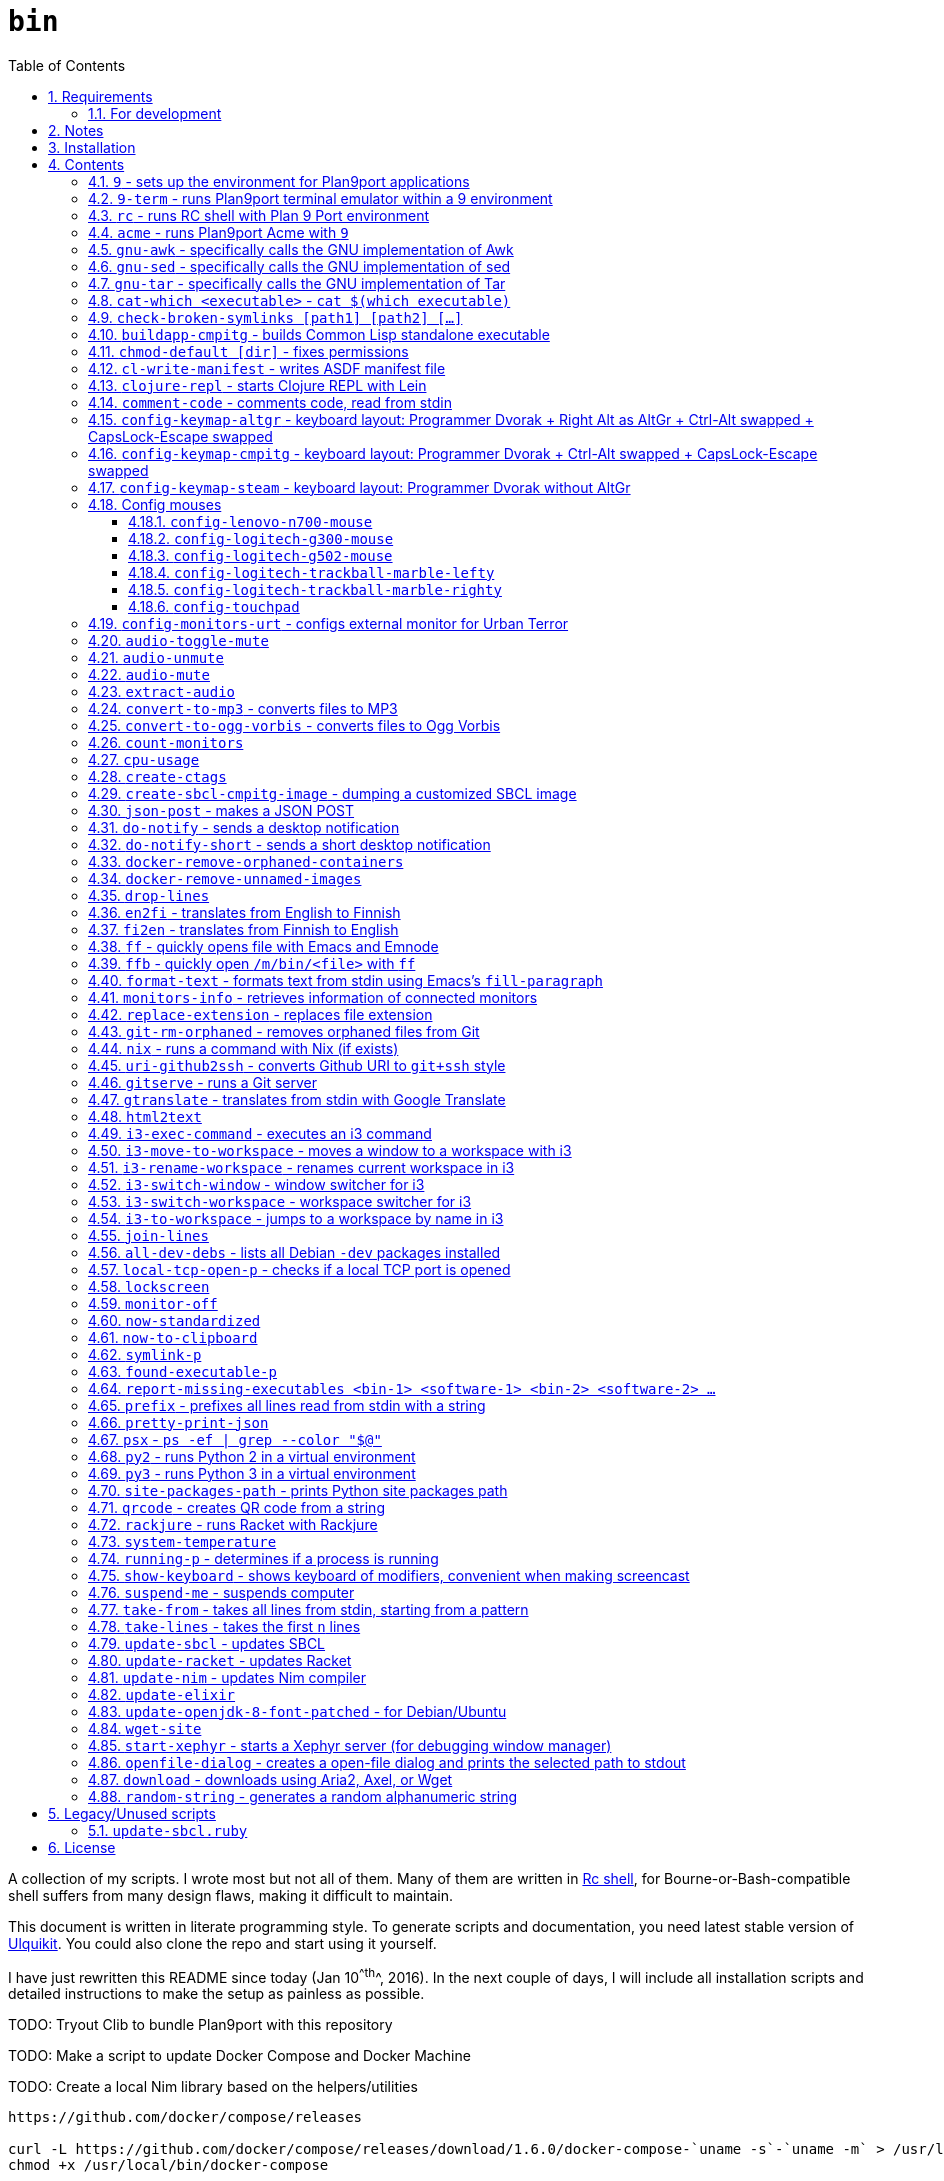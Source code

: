 = `bin`
:toc: auto
:toclevels: 4
:numbered:
:experimental: true
:icons: font
:source-highlighter: pygments
:pygments-css: class

:toc:

A collection of my scripts.  I wrote most but not all of them.  Many of them
are written in http://doc.cat-v.org/plan_9/4th_edition/papers/rc[Rc shell],
for Bourne-or-Bash-compatible shell suffers from many design flaws, making it
difficult to maintain.

This document is written in literate programming style.  To generate scripts
and documentation, you need latest stable version of
https://github.com/cmpitg/ulquikit[Ulquikit].  You could also clone the repo
and start using it yourself.

I have just rewritten this README since today (Jan 10^^th^^, 2016).  In the next
couple of days, I will include all installation scripts and detailed
instructions to make the setup as painless as possible.

TODO: Tryout Clib to bundle Plan9port with this repository

TODO: Make a script to update Docker Compose and Docker Machine

TODO: Create a local Nim library based on the helpers/utilities

```
https://github.com/docker/compose/releases

curl -L https://github.com/docker/compose/releases/download/1.6.0/docker-compose-`uname -s`-`uname -m` > /usr/local/bin/docker-compose
chmod +x /usr/local/bin/docker-compose
```

TODO: Explain principal of the following commands:
* When to pass as argumment?  When to pass into stdin?
* When to output as text?  Human-readable?
* What about exit code?

TODO: Add script to verify checksum

TODO: Verify checksums for downloaded files

== Requirements

For everything to function correctly, you need:

* https://github.com/9fans/plan9port[Plan 9 from User Space] (Plan9port)
* GNU Emacs 24+
* Python 3

Some scripts depend on others.  It's best to fulfill the requirements for all
of them.

=== For development

* http://nim-lang.org/[Nim 0.13+]

== Notes

My environment is unusual:

* `${HOME}/Data` is either a symlink or a mount point, pointing to all
  configuration and data belonging to the tools I use.
+
If you have a separated `${HOME}`, you just need to create the `Data`
directory.
+
The main reasons why I don't use separated partition for `${HOME}` is because:
1) `${HOME}` itself is extremely inconsistent and cluttered (`.config`,
`.local`, dot files, capticalized names vs. lower-case names, etc.); and 2) I
use serveral distros, where each piece of software is slightly different in
versions, thus different in configuration.
+
In my main system, `/home/cmpitg/Data` is a symlink to `/mnt/home/cmpitg`,
whereas `/mnt/home` is a mount point.

* `${HOME}/Data/Mount-Points` contains a collection of shortcuts to various
  directories, and `/m` is its symlink into `/`.
+
I like to separate the original directories from their shortcuts and to make
things globally visible.  Some might argue that this is a serious security
flaw.  I disagree.  Private things should be kept away.  Your `.ssh` should
never stay in `/m`.

* `/m/${USER}` is a symlink back to `${HOME}/Data`, so all symlinks in `/m`
  can utilize `/m/${USER}` itself.
+
Symlinks are very useful if used appropriately (examples include the
https://nixos.org/nix/[Nix package manager]).  For me, using `/m/src` is much
more effective and unified than `~/src` for what `~` depends on what your
current user is.  I could also re-symlink `/m/src` whenever I want with very
simple commands.
+
[source]
----
✗ l /m
lrwxrwxrwx 1 root root 30 Nov 28 20:24 /m -> /home/cmpitg/Data/Mount-Points/

✗ l /m/
total 12K
drwxr-xr-x  4 cmpitg cmpitg 4.0K Nov 28 22:04 ./
drwxr-xr-x 29 cmpitg cmpitg 4.0K Dec  1 23:44 ../
dr-xr-xr-x  1 cmpitg cmpitg    0 Jan  1  1970 9p-fonts/
drwxr-xr-x  2 cmpitg cmpitg 4.0K Nov 23 22:23 acme/
lrwxrwxrwx  1 cmpitg cmpitg   13 Nov 28 22:01 bin -> /m/cmpitg/Bin/
lrwxrwxrwx  1 cmpitg cmpitg   17 Nov 28 20:22 cmpitg -> /home/cmpitg/Data/
lrwxrwxrwx  1 cmpitg cmpitg   16 Feb 15  2015 config -> /m/cmpitg/Config/
lrwxrwxrwx  1 cmpitg cmpitg   13 Nov 28 22:02 opt -> /m/cmpitg/Opt/
lrwxrwxrwx  1 cmpitg cmpitg   17 Aug  3  2014 scratch -> /m/cmpitg/Scratch/
lrwxrwxrwx  1 cmpitg cmpitg   18 Nov 28 22:04 src -> /m/cmpitg/Src/
lrwxrwxrwx  1 cmpitg cmpitg   15 Feb 15  2015 talks -> /m/cmpitg/Talks/
lrwxrwxrwx  1 cmpitg cmpitg   17 Aug  3  2014 toolbox -> /m/cmpitg/Toolbox/
lrwxrwxrwx  1 cmpitg cmpitg   22 Aug  3  2014 virtenvs -> /m/cmpitg/Virtual-Envs/
lrwxrwxrwx  1 cmpitg cmpitg   18 Nov 28 20:35 www -> /m/cmpitg/WWW/
----
+
Most directories should speak for themselves.  Exceptions include:
+
** `/m/9p-fonts`: mounted by Plan9port's `fontsrv` to serve fonts, and
** `/m/acme`: file system interface of Acme.

== Installation

For installation of Plan9port, please refer to
https://github.com/9fans/plan9port[its original documentation].

To be written...

''''

== Contents

=== `9` - sets up the environment for Plan9port applications

* Starts and mounts 9p font server to `/m/9p-fonts`
* Creates temporary directory: `/tmp/9-${USER}`
* And executes a command in a Plan9port environment in `${PLAN9}/bin`.  If
  `PLAN9` variable is not set, it is set to `/m/opt/plan9port` by default.

.file::9
[source,sh]
----
#!/bin/bash

##
## Sets up the environment for Plan9port applications:
## * Starts plumber and font server
## * Runs the corresponding program
##

export TEMP9=/tmp/9-${USER}
export PLAN9=/m/opt/plan9port
export PATH=${PLAN9}/bin:${PATH}

export SHELL=rc
export TERM=9term
export font='/m/9p-fonts/Droid Sans Mono/11a/font'

mkdir -p ${TEMP9}

running-p plumber || plumber
running-p fontsrv || \
	nohup fontsrv \
		-m /m/9p-fonts \
		>${TEMP9}/fontsrv.out \
		2>${TEMP9}/fontsrv.err &

exec ${PLAN9}/bin/9 "$@"

----

=== `9-term` - runs Plan9port terminal emulator within a 9 environment

.file::9-term
[source,sh]
----
#!/usr/bin/env rc

#
# Starts 9term within an Rc environment.
#

9term $*

----
=== `rc` - runs RC shell with Plan 9 Port environment

.file::rc
[source,sh]
----
#!/bin/bash

exec 9 rc "$@"

----

=== `acme` - runs Plan9port Acme with `9`

Font can be chosen by setting the `font` environment variable.  By default, it
is set to `/m/9p-fonts/Droid Sans Mono/11a/font`.

.file::acme
[source,sh]
----
#!/usr/bin/env rc

#
# Starts Acme with font specified by variable `font'.  By default, use Droid
# Sans Mono.
#

if (~ $font '') {
	font='/m/9p-fonts/Droid Sans Mono/11a/font'
}

acme -a \
	-m /m/acme \
	-f $font $* $toolbox

----

=== `gnu-awk` - specifically calls the GNU implementation of Awk

.file::gnu-awk
[source,sh]
----
#!/bin/bash

report-missing-executables gawk "GNU Awk" || exit 1

exec gawk "$@"

----

=== `gnu-sed` - specifically calls the GNU implementation of sed

.file::gnu-sed
[source,sh]
----
#!/bin/bash

report-missing-executables sed "GNU sed" || exit 1

if (/bin/sed --version | head -1 | grep sed &>/dev/null); then
	exec /bin/sed "$@"
elif (sed --version | head -1 | grep sed &>/dev/null); then
	exec sed "$@"
else
	echo You don\'t have GNU sed installed. >&2
	exit 1
fi

----

=== `gnu-tar` - specifically calls the GNU implementation of Tar

.file::gnu-tar
[source,sh]
----
#!/bin/bash

report-missing-executables tar "GNU tar" || exit 1

if (/bin/tar --version | head -1 | grep tar &>/dev/null); then
	exec /bin/tar "$@"
elif (tar --version | head -1 | grep tar &>/dev/null); then
	exec tar "$@"
else
	echo You don\'t have GNU tar installed. >&2
	exit 1
fi

----

=== `cat-which <executable>` - `cat $(which executable)`

.file::cat-which
[source,sh]
----
#!/bin/bash

#
# Finds full path executables and displays the content.
#


for exec_ in "$@"; do
	if $(which "${exec_}" &>/dev/null); then
		cat $(which "${exec_}")
	else
		echo "${exec_} not found" >&2
	fi
done

----

=== `check-broken-symlinks [path1] [path2] [...]`

.file::check-broken-symlinks
[source,sh]
----
#!/bin/bash

#
# Checks for broken symlinks.
#

for file_ in "$@" ; do
	if [ -L "${file_}" ]; then
		if readlink -q "${file_}" >/dev/null ; then
			echo "Good link: ${file_}"
		else
			echo "${file_}: bad link" >/dev/stderr
		fi
	else
		echo "${file_} is not a symlink"
	fi
done

----

=== `buildapp-cmpitg` - builds Common Lisp standalone executable

With https://github.com/xach[@xach's]
http://www.xach.com/lisp/buildapp/[Buildapp].  This script takes
https://common-lisp.net/project/asdf/[ASDF] manifest file from `manifest`
environment variable.  By default, `manifest` is set to
`/m/config/common-lisp/sbcl-quicklisp-manifest.txt`.

.file::buildapp-cmpitg
[source,sh]
----
#!/usr/bin/env rc

if (~ $manifest '') {
	manifest='/m/config/common-lisp/sbcl-quicklisp-manifest.txt'
}

buildapp --manifest-file $manifest \
	--load /m/Toolbox/SBCL/sbcl-cmpitg-base.lisp \
	$*

----

=== `chmod-default [dir]` - fixes permissions

`chmod` a directory recursively, 755 for files and 644 for directories.  By
default, `dir` is current working directory.

.file::chmod-default
[source,sh]
----
#!/bin/bash

test -z "$1" && dir_="." || dir_="$1"

find "${dir_}" -type d -print0 | xargs -0 chmod 0755
find "${dir_}" -type f -print0 | xargs -0 chmod 0644

----

=== `cl-write-manifest` - writes ASDF manifest file

Writes
https://common-lisp.net/project/asia/asia.html#_how_to_create_project_manifest_database[ASDF
manifest] file to a location, set by environment variable `manifest`.  By
default, `manifest` is set to
`/m/config/common-lisp/sbcl-quicklisp-manifest.txt`.

.file::cl-write-manifest
[source,sh]
----
#!/usr/bin/env rc

if (~ $manifest '') {
	manifest='/m/config/common-lisp/sbcl-quicklisp-manifest.txt'
}

echo Writing manifest file $manifest

sbcl-cmpitg --no-userinit --no-sysinit --non-interactive \
	--eval '(ql:write-asdf-manifest-file "'^$manifest^'")'

----

=== `clojure-repl` - starts Clojure REPL with http://leiningen.org/[Lein]

Starts a Clojure REPL in a directory, set by the `clojure_root` environment
variable.  By default, `clojure_root` is set to `${HOME}/test/clojure/main`.

.file::clojure-repl
[source,sh]
----
#!/usr/bin/env rc

if (~ $clojure_root '') {
	clojure_root=$home/test/clojure/main
}

pushd .
cd $clojure_root
lein repl $@
popd

----

=== `comment-code` - comments code, read from stdin

Comments code by prefixing them with line comment character string by the
first argument passed in this script.  By default, prefix code with `# `.

.file::comment-code
[source,sh]
----
#!/usr/bin/env rc

#
# Comments a piece of code.
#

if (~ $1 '') {
	comment_char='#'
}
if not {
	comment_char=$1
}

prefix $comment_char^' '

----

=== `config-keymap-altgr` - keyboard layout: Programmer Dvorak + Right Alt as AltGr + Ctrl-Alt swapped + CapsLock-Escape swapped

.file::config-keymap-altgr
[source,sh]
----
#!/bin/bash

test -z "${DISPLAY}" && exit 0

setxkbmap us -variant dvp -option lv3:ralt_alt
xmodmap <( cat <<EOF
! -*- mode: xmodmap-generic -*-
! No modifier map for mod5
clear mod5
add mod4 = Super_R

! Swap Escape and Capslock
remove Lock = Caps_Lock
add Lock = Escape
keysym Caps_Lock = Escape
keysym Escape = Caps_Lock

! Swap left Control and Alt
remove control = Control_L
remove mod1 = Alt_L
remove mod1 = Meta_L
keysym Control_L = Meta_L
keysym Control_L = Alt_L
keysym Alt_L = Control_L
add mod1 = Meta_L
add mod1 = Alt_L
add control = Control_L

! Swap right Control and Alt
remove control = Control_R
remove mod1 = Alt_R
keysym Control_R = Alt_R
keysym Alt_R = Control_R

add control = Control_R

! Add AltGr to Alt_R
add mod5 = Alt_R

EOF
)

----

=== `config-keymap-cmpitg` - keyboard layout: Programmer Dvorak + Ctrl-Alt swapped + CapsLock-Escape swapped

.file::config-keymap-cmpitg
[source,sh]
----
#!/bin/bash

test -z "${DISPLAY}" && exit 0

##############################################################################

do-notify-short "Setting specialized keylayout"
newline
setxkbmap us -variant dvp -option lv3:ralt_alt
if (test -e ~/.Xmodmap); then
	xmodmap ~/.Xmodmap
else
	xmodmap <( cat <<EOF
! -*- mode: xmodmap-generic -*-
! No modifier map for mod5
clear mod5
add mod4 = Super_R

! Swap Escape and Capslock
remove Lock = Caps_Lock
add Lock = Escape
keysym Caps_Lock = Escape
keysym Escape = Caps_Lock

! Swap left Control and Alt
remove control = Control_L
remove mod1 = Alt_L
remove mod1 = Meta_L
keysym Control_L = Meta_L
keysym Control_L = Alt_L
keysym Alt_L = Control_L
add mod1 = Meta_L
add mod1 = Alt_L
add control = Control_L

! Swap right Control and Alt
remove control = Control_R
remove mod1 = Alt_R
keysym Control_R = Alt_R
keysym Alt_R = Control_R
add mod1 = Alt_R
add control = Control_R

EOF
)
fi

config-logitech-trackball-marble-righty
# config-logitech-trackball-marble-lefty
config-logitech-g300-mouse
config-logitech-g502-mouse
config-lenovo-mouse

config-touchpad
config-touchpad

----

=== `config-keymap-steam` - keyboard layout: Programmer Dvorak without AltGr

Because Steam doesn't work with swapped modifiers.

.file::config-keymap-steam
[source,sh]
----
#!/bin/bash

test -z "${DISPLAY}" && exit 0

do-notify-short "Setting keyboard layout for Steam"
newline
setxkbmap us -variant dvp -option lv3:ralt_alt

config-logitech-g502-mouse

----

=== Config mouses

Enables natural scrolling and tweaks acceleration profile.

==== `config-lenovo-n700-mouse`

.file::config-lenovo-n700-mouse
[source,sh]
----
#!/bin/bash

id_=$( \
	xinput list 2>/dev/null \
	| grep "Dual Mode WL Touch Mouse N700" \
	| head -1 \
	| cut -d'=' -f2 \
	| awk '{ print $1 }' \
)

test -z "${id_}" && exit 0

##############################################################################

do-notify-short "Configuring Dual Mode WL Touch Mouse N700"

do-notify-short "* Set natural scrolling"
xinput set-prop "${id_}" "Evdev Scrolling Distance" -1, -1, 1

do-notify-short "* Set pointer acceleration"
xinput set-prop "${id_}" "Device Accel Profile" 7

----

==== `config-logitech-g300-mouse`

Also, resets keyboard layout for G300 back to US QWERTY, so that
kbd:[Ctrl+X/C/V] works as expected.

.file::config-logitech-g300-mouse
[source,sh]
----
#!/bin/bash

id_=$( \
	xinput list \
	| grep "Logitech Gaming Mouse G300" \
	| head -1 \
	| cut -d'=' -f2 \
	| awk '{ print $1 }' \
)
id_keyboard_=$( \
	xinput list \
	 | grep "Logitech Gaming Mouse G300" \
	 | tail -1 \
	 | cut -d'=' -f2 \
	 | awk '{ print $1 }' \
)

test -z "${id_}"          && exit 0
test -z "${id_keyboard_}" && exit 0

##############################################################################

do-notify-short "Configuring Logitech G300 mouse"

do-notify-short "* Set natural scrolling"
xinput set-prop "${id_}" "Evdev Scrolling Distance" -1, -1, 1

do-notify-short "* Reset keyboard layout"
setxkbmap us -device "${id_keyboard_}"

----

==== `config-logitech-g502-mouse`

.file::config-logitech-g502-mouse
[source,sh]
----
#!/bin/bash

# http://www.x.org/wiki/Development/Documentation/PointerAcceleration/

##############################################################################

id_=$( \
	xinput list \
	| grep "Logitech Gaming Mouse G502" \
	| head -1 \
	| cut -d'=' -f2 \
	| awk '{ print $1 }' \
)
id_2_=$( \
	xinput list \
	| grep "Logitech Gaming Mouse G502" \
	| tail -1 \
	| cut -d'=' -f2 \
	| awk '{ print $1 }' \
)

test -z "${id_}"   && exit 0
test -z "${id_2_}" && exit 0

##############################################################################

do-notify "Configuring Logitech G502 mouse
* Set natural scrolling
* Tuning mouse movement
"

for mouse_ in "${id_}" "${id_2_}"; do
	xinput set-prop "${mouse_}" "Evdev Scrolling Distance" -1, -1, 1
	xinput set-prop "${mouse_}" "Device Accel Profile" 7
	xinput set-prop "${mouse_}" "Device Accel Constant Deceleration" 2
	xinput set-prop "${mouse_}" "Device Accel Adaptive Deceleration" 1

	# For some damn reasons, Debian updates constantly break...  evdev was
	# replaced by libinput.  I haven't found this change documented anywhere.
	# FFS, if you want to change, how hard is it to mark something as
	# deprecated then warn your users?  Eff you Debian!
	xinput set-prop "${mouse_}" "libinput Natural Scrolling Enabled" 1
done

----

==== `config-logitech-trackball-marble-lefty`

.file::config-logitech-trackball-marble-lefty
[source,sh]
----
#!/bin/bash

# Sources:
#   https://wiki.archlinux.org/index.php/Logitech_Marble_Mouse
#   http://www.x.org/wiki/Development/Documentation/PointerAcceleration/
#   http://www.x.org/archive/X11R7.5/doc/man/man4/evdev.4.html
#   man evdev

id_=$( \
	xinput list \
	| grep "Logitech USB Trackball" \
	| head -1 \
	| cut -d'=' -f2 \
	| awk '{ print $1 }' \
)

test -z "${id_}" && exit 0

# ID     	Hardware Action     	Result                
# 1 	Large button left 	normal click
# 2 	Both large buttons 	middle-click  †
# 3 	Large button right 	right-click
# 4 	(not a button) 	-
# 5 	(not a button) 	-
# 6 	(not a button) 	-
# 7 	(not a button) 	-
# 8 	Small button left 	browser back
# 9 	Small button right 	browser forward


# * big-left: Primary click
# * big-right: Secondary click
# * small-left: Scrolling
# * small-right: Middle click
do-notify-short """Config buttons for righties:
   large-left  [1]: Left click
   large-right [3]: Right click
   small-left  [8]: Middle click
   small-right [9]: Scrolling + Middle click"""
newline
# xinput set-button-map "${id_}" 1 9 3 4 5 6 7 2 9
xinput set-button-map "${id_}" 3 9 1 4 5 6 7 2 2

# small-left
# xinput set-prop "${id_}" "Evdev Wheel Emulation Button" 8
xinput set-prop "${id_}" "Evdev Wheel Emulation Button" 9

# Enable wheel emulation
xinput set-prop "${id_}" "Evdev Wheel Emulation"        1

##############################################################################

do-notify-short "Config inverted and horizontial scrolling"

# For normal scrolling
# xinput set-prop "${id_}" "Evdev Wheel Emulation Axes" 6 7 4 5

# Inverted scrolling
xinput set-prop "${id_}" "Evdev Wheel Emulation Axes" 7 6 5 4

# Inverted direction
xinput set-prop "${id_}" "Evdev Axis Inversion" 1 1

##############################################################################

do-notify-short "Config profile: Fast movement but more control at pixel-level"
newline

# Default
# Debian
# xinput set-prop "${id_}" "Device Accel Constant Deceleration" 1.5
xinput set-prop "${id_}" "Device Accel Constant Deceleration" 1.5

# More precision
# xinput set-prop "${id_}" "Device Accel Adaptive Deceleration" 5
xinput set-prop "${id_}" "Device Accel Adaptive Deceleration" 1

# Acceleration
#   http://www.x.org/wiki/Development/Documentation/PointerAcceleration/
# xinput set-prop "${id_}" "Device Accel Profile" -1
# xinput set-prop "${id_}" "Device Accel Profile" 6
xinput set-prop "${id_}" "Device Accel Profile" 2
# Debian
xinput set-prop "${id_}" "Device Accel Velocity Scaling" 5
# xinput set-prop "${id_}" "Device Accel Velocity Scaling" 1
# xinput set-prop "${id_}" "Device Accel Velocity Scaling" 1

----

==== `config-logitech-trackball-marble-righty`

.file::config-logitech-trackball-marble-righty
[source,sh]
----
#!/bin/bash

# Sources:
#   https://wiki.archlinux.org/index.php/Logitech_Marble_Mouse
#   http://www.x.org/wiki/Development/Documentation/PointerAcceleration/
#   http://www.x.org/archive/X11R7.5/doc/man/man4/evdev.4.html
#   man evdev

id_=$( \
	xinput list \
	| grep "Logitech USB Trackball" \
	| head -1 \
	| cut -d'=' -f2 \
	| awk '{ print $1 }' \
)

test -z "${id_}" && exit 0

# ID     	Hardware Action     	Result                
# 1 	Large button left 	normal click
# 2 	Both large buttons 	middle-click  †
# 3 	Large button right 	right-click
# 4 	(not a button) 	-
# 5 	(not a button) 	-
# 6 	(not a button) 	-
# 7 	(not a button) 	-
# 8 	Small button left 	browser back
# 9 	Small button right 	browser forward


# * big-left: Primary click
# * big-right: Secondary click
# * small-left: Scrolling
# * small-right: Middle click
do-notify-short """Config buttons for righties:
   large-left  [1]: Left click
   large-right [3]: Right click
   small-left  [8]: Middle click
   small-right [9]: Scrolling + Middle click"""
newline
xinput set-button-map "${id_}" 1 9 3 4 5 6 7 2 9
# xinput set-button-map "${id_}" 3 9 1 4 5 6 7 2 2

# small-left
xinput set-prop "${id_}" "Evdev Wheel Emulation Button" 8
# xinput set-prop "${id_}" "Evdev Wheel Emulation Button" 9

# Enable wheel emulation
xinput set-prop "${id_}" "Evdev Wheel Emulation"        1

##############################################################################

do-notify-short "Config inverted and horizontial scrolling"
newline

# For normal scrolling
# xinput set-prop "${id_}" "Evdev Wheel Emulation Axes" 6 7 4 5

# Inverted scrolling
xinput set-prop "${id_}" "Evdev Wheel Emulation Axes" 7 6 5 4

# Inverted direction
xinput set-prop "${id_}" "Evdev Axis Inversion" 1 1
# xinput set-prop "${id_}" "Evdev Axis Inversion" 0 1

##############################################################################

do-notify-short "Config profile: Fast movement but more control at pixel-level"
newline

# Default
# Debian
# xinput set-prop "${id_}" "Device Accel Constant Deceleration" 1.5
# xinput set-prop "${id_}" "Device Accel Constant Deceleration" 1.5

# More precision
# xinput set-prop "${id_}" "Device Accel Adaptive Deceleration" 5
# xinput set-prop "${id_}" "Device Accel Adaptive Deceleration" 1

# Acceleration
# xinput set-prop "${id_}" "Device Accel Profile" -1
# xinput set-prop "${id_}" "Device Accel Profile" 6
xinput set-prop "${id_}" "Device Accel Profile" 2
# Debian
xinput set-prop "${id_}" "Device Accel Velocity Scaling" 1.5
# xinput set-prop "${id_}" "Device Accel Velocity Scaling" 1

----

==== `config-touchpad`

Lots of tweaks, the code should be self-explanatory though.

.file::config-touchpad
[source,sh]
----
#!/bin/bash

(xinput list | grep -i touchpad &>/dev/null) || exit 0

id_=$( \
	xinput list \
	| grep -i 'synaptics touchpad' \
	| cut -d'=' -f2 \
	| awk '{ print $1 }' \
)

##############################################################################

do-notify-short """Configuring touchpad
* Setting natural scrolling
* Enabling tapping
* Enabling two-finger tapping as secondary click"""
newline

# Edge
# synclient LeftEdge=1200
# synclient RightEdge=5100
# synclient TopEdge=1000
# synclient BottomEdge=4600

# synclient LeftEdge=1000
# synclient RightEdge=5200
# synclient TopEdge=1000
# synclient BottomEdge=5000

# Palm detection
synclient PalmDetect=1

# Tap
synclient MaxTapTime=180
synclient MaxTapMove=221
synclient MaxDoubleTapTime=100
synclient SingleTapTimeout=180
synclient EmulateTwoFingerMinZ=1
synclient EmulateTwoFingerMinW=7
synclient VertEdgeScroll=1
synclient HorizEdgeScroll=1

# Corner
synclient RTCornerButton=0
synclient RBCornerButton=0
synclient LTCornerButton=1
synclient LBCornerButton=0
# synclient TapButton1=3
# synclient TapButton2=1
# synclient TapButton3=2
# synclient TapButton1=1
# synclient TapButton2=2
# synclient TapButton3=3
synclient TapButton1=1
synclient TapButton2=3
synclient TapButton3=2
synclient ClickFinger1=1
synclient ClickFinger2=1
synclient ClickFinger3=2
synclient CircularScrolling=0

# Natural scrolling
synclient VertScrollDelta=-111
synclient HorizScrollDelta=-111
synclient VertEdgeScroll=0
synclient HorizEdgeScroll=0

##############################################################################

# Eff Debian!
xinput set-prop "${id_}" "libinput Tapping Enabled" 0
xinput set-prop "${id_}" "libinput Natural Scrolling Enabled" 1

# xinput get-button-map "SynPS/2 Synaptics TouchPad" 1 2 3 4 5 6 7 8 9 10 11 12

----

=== `config-monitors-urt` - configs external monitor for http://www.urbanterror.info[Urban Terror]

Disables laptop monitor and increases brightness, as the brightness option
doesn't work in-game.

.file::config-monitors-urt
[source,sh]
----
#!/usr/bin/env rc

laptop_mon=eDP1
main_mon=HDMI1
gamma=1.4

xrandr --output $laptop_mon --off
sleep 2
xrandr --output $main_mon --mode 1280x1024
xrandr --output $main_mon --gamma $gamma:$gamma:$gamma

----

=== `audio-toggle-mute`

.file::audio-toggle-mute
[source,sh]
----
#!/usr/bin/env rc

ids=`{ \
	pactl list sinks short \
	| awk '{ print $1 }'
}

for (id in $ids) {
	pactl set-sink-mute $id toggle
}

----

=== `audio-unmute`

.file::audio-unmute
[source,sh]
----
#!/usr/bin/env rc

ids=`{ \
	pactl list sinks short \
	| awk '{ print $1 }'
}

for (id in $ids) {
	pactl set-sink-mute $id 0
}

----

=== `audio-mute`

.file::audio-mute
[source,sh]
----
#!/usr/bin/env rc

ids=`{ \
	pactl list sinks short \
	| awk '{ print $1 }'
}

for (id in $ids) {
	pactl set-sink-mute $id 1
}

----

=== `extract-audio`

Extracts from a video file, creating the same file name with appropriate
extension.

.file::extract-audio
[source,sh]
----
#!/bin/zsh

report-missing-executables ffmpeg Ffmpeg || exit 1

file_="$1"

ffmpeg -i "${file_}" -vn -acodec copy \
	"$file_:r.$(ffprobe ${file_} 2>&1 | grep Audio | sed -rn 's/.*Audio: ([^ ]*).*/\1/p')"

----

=== `convert-to-mp3` - converts files to MP3

This script takes a list of files as arguments.

.file::convert-to-mp3
[source,sh]
----
#!/usr/bin/env rc

report-missing-executables ffmpeg Ffmpeg || exit 1

for (f in $*) {
	ffmpeg -i $f -vn -aq 1 `{echo $f | replace-extension mp3}
}

----

=== `convert-to-ogg-vorbis` - converts files to Ogg Vorbis

This script takes a list of files as arguments.

.file::convert-to-ogg-vorbis
[source,sh]
----
#!/usr/bin/env rc

report-missing-executables ffmpeg Ffmpeg || exit 1

for (f in $*) {
	ffmpeg -i $f -vn -aq 1 `{echo $f | replace-extension mp3}
}

----

=== `count-monitors`

.file::count-monitors
[source,sh]
----
#!/bin/bash

xrandr | grep " connected" | wc -l

----

=== `cpu-usage`

Returns the average CPU usage measured in 3 consecutive seconds, using `mpstat`.

.file::cpu-usage
[source,sh]
----
#!/bin/bash

#
# Using `mpstat', calculates average CPU usage in 3 seconds.
#

report-missing-executables mpstat Sysstat || exit 1

mpstat 3 1 | tail -1 | gawk '$12 ~ /[0-9.]+/ { print 100 - $12"%" }'

----

=== `create-ctags`

.file::create-ctags
[source,sh]
----
#!/bin/bash

#
# Creates a tags file named TAGS using ctags.
#

report-missing-executables tags "Ctags or Exuberant Ctags" || exit 1

if test -z "$1"; then
	cat <<EOF
Usage: $0 <directory> [ctags-options]*

Creates a tags file named TAGS using ctags.
EOF
	exit 2
fi

dir_name_="$1"
shift

ctags "$@" -f "${dir_name_}"/TAGS -R "${dir_name_}"/*

----

=== `create-sbcl-cmpitg-image` - dumping a customized SBCL image

Dumps a customized SBCL image and makes it work with Shelly (if installed).

.file::create-sbcl-cmpitg-image
[source,sh]
----
#!/usr/bin/env rc

if (~ $1 -h --help) {
	cat <<EOF
	exit 1
}
Dumps an SBCL image and makes it work with Shelly (if installed).

Usage: $0 [--core-path core-file] [--eval sexp]

Options:

--core-path :: Path to SBCL core file to dump to, default value:
               '/m/opt/sbcl-images/sbcl-$USER.core'.
--eval      :: The Sexp to evaluate before dumping, default value:
               '(load "/m/Toolbox/SBCL/sbcl-$USER-base.lisp")'.
EOF

##############################################################################
# Sanity check
##############################################################################

report-missing-executables sbcl SBCL || exit 1

sbcl_version=`{sbcl --version | cut -d' ' -f2}

##############################################################################

fn try_set_vars {
	switch ($1) {
	case --core-path
		core_path=$2
	case --eval
		sexp=$2
	}

	if (~ $core_path '') {
		core_path=/m/opt/sbcl-images/sbcl-$USER.core
	}
	if (~ $sexp '') {
		sexp='(load "/m/Toolbox/SBCL/sbcl-'$USER'-base.lisp")'
	}
}

try_set_vars $1 $2
try_set_vars $3 $4

if (! ~ $SHELLY_HOME '') {
	shelly_core_path=$SHELLY_HOME^'/dumped-cores/sbcl-'^$sbcl_version^'.core'
}

##############################################################################

echo Core path: $core_path
echo Sexp: $sexp
if (! ~ $shelly_core_path '') {
	echo Shelly found, path to core: $shelly_core_path
}

echo '-> Dumping core'
sbcl --noinform \
	--no-userinit \
	--eval $sexp \
	--eval '(sb-ext:save-lisp-and-die "'^$core_path^'")'
 
if (test -d $SHELLY_HOME/dumped-cores) {
	echo '-> Updating Shelly'
	cp -fv $core_path $shelly_core_path
	cp -fv $core_path $SHELLY_HOME/dumped-cores/sbcl.core
}

----

=== `json-post` - makes a JSON POST

.file::json-post
[source,sh]
----
#!/usr/bin/env rc

#
# Makes a JSON POST with Curl
#

report-missing-executables curl cURL || exit 1

curl -i -H 'Content-Type: application/json' -X POST $*

----

=== `do-notify` - sends a desktop notification

.file::do-notify
[source,sh]
----
#!/usr/bin/env rc

echo $*

if (which notify-send >/dev/null >[2=1]) {
	notify-send $*
}

----

=== `do-notify-short` - sends a short desktop notification

.file::do-notify-short
[source,sh]
----
#!/usr/bin/env rc

echo $*

if (which notify-send >/dev/null >[2=1]) {
	notify-send -t 2000 $*
}

----

=== `docker-remove-orphaned-containers`

.file::docker-remove-orphaned-containers
[source,sh]
----
#!/bin/bash

docker rm $(docker ps -aq)

----

=== `docker-remove-unnamed-images`

.file::docker-remove-unnamed-images
[source,sh]
----
#!/bin/bash

docker images -a | grep "<none>" | awk '{ print $3 }' | xargs docker rmi

----

=== `drop-lines`

.file::drop-lines
[source,sh]
----
#!/usr/bin/env rc

#
# Drops the first $1 lines.
#

n_lines=$1
n_lines=`{echo $n_lines + 1 | bc}
tail -n +$n_lines

----

=== `en2fi` - translates from English to Finnish

.file::en2fi
[source,sh]
----
#!/usr/bin/env rc

#
# Translates from English to Finnish with Google Translate, using
# soimort/translate-shell tool.
#

report-missing-executables trans soimort/translate-shell || exit 1

TARGET_LANG=fi gtranslate $*

----

=== `fi2en` - translates from Finnish to English

.file::fi2en
[source,sh]
----
#!/usr/bin/env rc

#
# Translates from Finnish to English with Google Translate, using
# soimort/translate-shell tool.
#

if (! which trans >/dev/null >[2=1]) {
	echo trans command not found >[1=2]
	echo Make sure you have soimort/translate-shell installed >[1=2]
	exit 1
}

TARGET_LANG=en gtranslate $*

----

anchor:ff[]

=== `ff` - quickly opens file with Emacs and https://github.com/cmpitg/emnode[Emnode]

Quickly opens file with Emacs + https://github.com/cmpitg/emnode[Emnode]
server.  Emacs has to be setup with Emnode to listen to port `EMACS_PORT`,
handling `/open/<file-path>` URI (i.e. command `curl 0:${EMACS_PORT}/open//m/src` opens
`/m/src` in Emacs).  Sample setup is as followed:

[source,lisp]
----
(setq *emnode-routes*
      '(("^.*//open/\\(.*\\)"  . ~ipc-open-file)))

(defun ~ipc-open-file (httpcon)
  (let ((path (emnode:http-get-arg httpcon 1)))
    (emnode:http-start httpcon 200 '("Content-Type" . "text/plain"))
    (emnode:http-end httpcon (format "> Opening: %s\n" path))
    (find-file path)))

;; $ curl 0:9999/open//m/src

(use-package emnode
  :path "/m/src/emnode"
  :ensure elnode
  :config
  (progn
    (setq emnode:*log-level* emnode:+log-none+)
    (emnode:stop 9999)
    (ignore-errors
      (emnode:start-server *emnode-routes* :port 9999))))

----

If Emacs is not yet started or not listening on port `EMACS_PORT`, start one
with custom Emacs init file stored in environment variable `EMACS_INIT`.  By
default, `EMACS_INIT` is set to `"~/emacs-config/src/init.el"` and
`EMACS_PORT` is set to `9999`.

.file::ff
[source,sh]
----
#!/bin/bash

export GPG_TTY=$(tty)

if [[ -z "$EMACS_INIT" ]]; then
	EMACS_INIT="~/emacs-config/src/init.el"
fi

if [[ -z "$EMACS_PORT" ]]; then
	EMACS_PORT=9999
fi

(curl 0:$EMACS_PORT &>/dev/null) && server_running_p_=1 || server_running_p_=0

if [[ "${server_running_p_}" -eq "1" ]] ; then
	if [[ "$1" == /* ]] ; then
		curl "0:${EMACS_PORT}/open/$1"
	else
		curl "0:${EMACS_PORT}/open/$PWD/$1"
	fi
else
	emacs -Q -l "${EMACS_INIT}" "$@"
fi

----

=== `ffb` - quickly open `/m/bin/<file>` with <<ff,`ff`>>

.file::ffb
[source,sh]
----
#!/bin/bash

ff "/m/bin/$@"

----

=== `format-text` - formats text from stdin using Emacs's `fill-paragraph`

.file::format-text
[source,sh]
----
#!/usr/bin/env rc

#
# Formats text from stdin using Emacs's fill-paragraph.
#

input=`{cat}
sexpr=`{echo `{cat <<EOF}}

(with-temp-buffer
  (set-fill-column 78)
  (insert "$input")
  (end-of-buffer)
  (fill-region 0 (point))
  (princ (buffer-string)))
EOF

emacs --batch --eval $"sexpr $* >[2]/dev/null

----

=== `monitors-info` - retrieves information of connected monitors

.file::monitors-info
[source,sh]
----
#!/usr/bin/env rc

#
# Retrieves information of the currently connected monitors and outputs as
# followed:
# * First name: <number of monitors>
# * Second line: <monitor> <mode> <rate>
#

lines=`{xrandr \
	| grep ' connected' \
	| cut -d' ' -f1}

echo $#lines
for (output in $lines) {
	data=`{xrandr \
		| take-from $output \
		| drop-lines 1 \
		| take-lines 1 \
		| tr -d '*' \
		| tr -d '+'}
	mode=`{echo $data | cut -d' ' -f1}
	rate=`{echo $data | cut -d' ' -f2}
	echo $output $mode $rate
}

----

=== `replace-extension` - replaces file extension

.file::replace-extension
[source,sh]
----
#!/usr/bin/env rc

input=`{cat}

if (~ $1 '') {
	echo Usage: $0 '<'replacement'>' >[1=2]
	exit 1
}

rev_replacement=`{echo $1 | rev}

echo $input | rev | sed 's/^[^.]*\./'$rev_replacement'./' | rev

----


=== `git-rm-orphaned` - removes orphaned files from Git

.file::git-rm-orphaned
[source,sh]
----
#!/bin/bash

git ls-files --deleted | xargs git rm --cached

----

=== `nix` - runs a command with Nix (if exists)

.file::nix
[source,sh]
----
#!/bin/bash

export NIX_PATH=$(ls -d -1 /m/opt/nix-1.10 | head -1)

. ${NIX_PATH}/scripts/nix-profile.sh
exec "$@"

----

=== `uri-github2ssh` - converts Github URI to `git+ssh` style

.file::uri-github2ssh
[source,sh]
----
#!/usr/bin/env rc

#
# git@github.com:schacon/hg-git.git
# git+ssh://git@github.com/schacon/hg-git.git
#

program=`{basename $0}

if (~ $1 '' '--help') {
	cat <<USAGE
	exit 1
}
Usage: $program git@github.com:<user>/<repo>

Converts to universal git+ssh style repository URI.

E.g.

  $program git@github.com:schacon/hg-git.git
  # ⇨ git+ssh://git@github.com/schacon/hg-git.git
USAGE

uri=`{echo $1 | sed 's/:/\//g' | sed 's/git\/\/\///g'}

echo 'git+ssh://'$uri

----

=== `gitserve` - runs a Git server

.file::gitserve
[source,sh]
----
#!/usr/bin/env rc

#
# Runs a Git server.
#

program=`{basename $0}

if (~ $1 '-h' '--help') {
	cat <<USAGE
	exit 0
}
Usage:

Runs a Git server.

  $program             :: Take current directory as Git repository
  $program <git-repo>  :: Take a specific Git repository

By default, the Git server is opened on port 4242.  This could be overriden by
setting the environment variable GIT_PORT.  For example: run a Git server on 
port 5454, serving content from Git repo at /m/bin:

  GIT_PORT=5454 $program /m/bin

Then, you can clone the repo with: git clone git://<host>:<port>/ <repo-name>

Note that this method is a quick way to share Git repository and it's not at
all secure.  In practice, you might want to Git server behind a reverse proxy.
USAGE

(test $#GIT_PORT -eq 0) && git_port=4242 || git_port=$GIT_PORT
(test $#1        -eq 0) && git_path='.'  || git_path=$1

exec git daemon --reuseaddr '--base-path='$git_path --export-all --verbose '--port='$git_port

----

=== `gtranslate` - translates from stdin with Google Translate

.file::gtranslate
[source,sh]
----
#!/usr/bin/env rc

#
# Translates with Google Translate, using soimort/translate-shell tool.
#

if (! which trans >/dev/null >[2=1]) {
	echo trans command not found >[1=2]
	echo Make sure you have soimort/translate-shell installed >[1=2]
	exit 1
}

input=`{cat}
trans $* -brief $"input

----

=== `html2text`

.file::html2text
[source,sh]
----
#!/bin/bash

#
# Converts HTML to text.  HTML is read from stdin.
#

report-missing-executables lynx Lynx || exit 1

exec lynx -dump -stdin "$@"

----

=== `i3-exec-command` - executes an http://i3wm.org/[i3] command

.file::i3-exec-command
[source,sh]
----
#!/bin/bash

i3-input -f 'pango:Droid Sans 10' "$@"

----

=== `i3-move-to-workspace` - moves a window to a workspace with http://i3wm.org/[i3]

.file::i3-move-to-workspace
[source,sh]
----
#!/bin/bash

i3-input \
	-f 'pango:Droid Sans 10' \
	-F 'move workspace "%s"' \
	-P 'Move window to workspace: ' %s

----

=== `i3-rename-workspace` - renames current workspace in http://i3wm.org/[i3]

.file::i3-rename-workspace
[source,sh]
----
#!/bin/bash

i3-input \
	-f 'pango:Droid Sans 10' \
	-F 'rename workspace to "%s"' \
	-P 'Rename workspace: ' %s

----

=== `i3-switch-window` - window switcher for http://i3wm.org/[i3]

Requirement: `dmenu`.

.file::i3-switch-window
[source,python]
----
#!/usr/bin/env python3

#
# Copyright (C) 2015-2016  Ha-Duong Nguyen <cmpitg@gmail.com>
#
# i3-switch-window is free software: you can redistribute it and/or modify it
# under the terms of the GNU General Public License as published by the Free
# Software Foundation, either version 3 of the License, or (at your option)
# any later version.
#
# i3-switch-window is distributed in the hope that it will be useful, but
# WITHOUT ANY WARRANTY; without even the implied warranty of MERCHANTABILITY
# or FITNESS FOR A PARTICULAR PURPOSE.  See the GNU General Public License for
# more details.
#
# You should have received a copy of the GNU General Public License along with
# i3-switch-window.  If not, see <http://www.gnu.org/licenses/>.
#

#
# Requirements:
#   Python 3
#   dmenu with Xft patch
#

import json
import subprocess
import sys


# dmenu_options      = '-b -i -l 40 -fn "Droid Sans-10" -nf "#ffa077" -nb "#202020"'
dmenu_options      = '-p Window -i -l 40 -fn "Droid Sans-10" -nf "#ffa077" -nb "#202020"'
title_format       = "{} — {}"
cmd_get_tree       = "i3-msg -t get_tree"
cmd_switch_window  = "i3-msg '[con_id={}] focus'"


def main():
	fail_if_dmenu_not_found()

	global dmenu_options
	global cmd_get_tree
	global cmd_switch_window

	tree = json.loads(subprocess.check_output(
		cmd_get_tree,
		stderr=subprocess.STDOUT,
		shell=True
	).decode('utf-8'))

	windows       = get_all_windows(tree)
	lookup_table  = build_lookup_table(windows)
	chosen        = dmenu(itemize(windows), dmenu_options)

	switch_to_window(
		chosen=chosen,
		table=lookup_table,
		cmd=cmd_switch_window
	)


def fail_if_dmenu_not_found():
	"""Check if dmenu exists and exit if it doesn't."""
	if subprocess.call("which dmenu", shell=True) != 0:
		sys.stdout.write("dmenu not found\n")
		sys.stdout.write("Make sure you have dmenu installed\n")
		sys.exit(1)
	

def switch_to_window(chosen, table, cmd):
	"""Switch to the chosen window."""
	window_id = table.get(chosen, -1)
	if window_id != -1:
		subprocess.check_call(cmd.format(window_id), shell=True)


def window_as_string(with_id=False):
	global title_format

	def helper(window):
		title = title_format.format(window['class'], window['title'])
		if with_id:
			return title, window['id']
		else:
			return title

	return helper


def build_lookup_table(windows):
	stringifized = map(window_as_string(with_id=True), windows)
	return dict(stringifized)


def itemize(windows):
	"""Itemize windows list for dmenu."""
	return "\n".join(map(window_as_string(with_id=False), windows))


def get_all_windows(tree):
	"""Extracts all windows from i3 tree."""
	# Add current window
	if is_window(tree):
		result = [standardize_window(tree)]
	else:
		result = []

	# Add child windows
	children = []
	for window in tree['nodes']:
		children += get_all_windows(window)

	return result + children


def is_window(tree):
	"""Determines if a tree is a window."""
	return tree['window'] \
		and tree['window_properties']['class'].lower().find('panel') == -1


def standardize_window(window):
	"""Extracts necessary information for a window."""
	return {
		'id':       window['id'],
		'title':    window['window_properties']['title'],
		'class':    window['window_properties']['class'],
		'instance': window['window_properties']['instance']
	}


def dmenu(items, dmenu_options):
	"""Calls dmenu to display and menu for window switching."""
	cmd = subprocess.Popen(
		"dmenu {}".format(dmenu_options),
		shell=True,
		stdin=subprocess.PIPE,
		stdout=subprocess.PIPE,
		stderr=subprocess.PIPE
	)
	stdout, _ = cmd.communicate(items.encode('utf-8'))
	return stdout.decode('utf-8').strip('\n')


if __name__ == '__main__':
	main()

----

=== `i3-switch-workspace` - workspace switcher for http://i3wm.org/[i3]

Requirement: `dmenu`.

.file::i3-switch-workspace
[source,python]
----
#!/usr/bin/env python3

#
# Copyright (C) 2015-2016  Ha-Duong Nguyen <cmpitg@gmail.com>
#
# i3-switch-window is free software: you can redistribute it and/or modify it
# under the terms of the GNU General Public License as published by the Free
# Software Foundation, either version 3 of the License, or (at your option)
# any later version.
#
# i3-switch-window is distributed in the hope that it will be useful, but
# WITHOUT ANY WARRANTY; without even the implied warranty of MERCHANTABILITY
# or FITNESS FOR A PARTICULAR PURPOSE.  See the GNU General Public License for
# more details.
#
# You should have received a copy of the GNU General Public License along with
# i3-switch-window.  If not, see <http://www.gnu.org/licenses/>.
#

#
# Requirements:
#   Python 3
#   dmenu with Xft patch
#

import json
import subprocess


dmenu_options         = '-p Workspace -i -l 30 -fn "Droid Sans-10" -nf "#ffa077" -nb "#202020"'
# dmenu_options         = '-p Workspace -b -i -l 30 -fn "Droid Sans-10" -nf "#ffa077" -nb "#202020"'
cmd_get_workspaces    = "i3-msg -t get_workspaces"
cmd_switch_workspace  = "i3-msg 'workspace {}'"


def main():
	fail_if_dmenu_not_found()

	global dmenu_options
	global cmd_get_workspaces
	global cmd_switch_workspace

	workspaces = filter_workspaces(json.loads(subprocess.check_output(
		cmd_get_workspaces,
		stderr=subprocess.STDOUT,
		shell=True
	).decode('utf-8')))

	chosen = dmenu(itemize(workspaces), dmenu_options)

	if chosen.strip() != "":
		switch_to_workspace(
			chosen=chosen,
			cmd=cmd_switch_workspace
		)


def fail_if_dmenu_not_found():
	"""Check if dmenu exists and exit if it doesn't."""
	if subprocess.call("which dmenu", shell=True) != 0:
		sys.stdout.write("dmenu not found\n")
		sys.stdout.write("Make sure you have dmenu installed\n")
		sys.exit(1)


def switch_to_workspace(chosen, cmd):
	"""Switch to a chosen workspace."""
	subprocess.check_call(cmd.format(chosen), shell=True)


def filter_workspaces(workspaces):
	"""Filter out current workspace."""
	return [
		w
		for w in workspaces
		if not w.get('focused', False)
	]


def itemize(workspaces):
	"""Itemize workspaces list for dmenu."""
	return "\n".join(map(lambda w: w['name'], workspaces))


def dmenu(items, dmenu_options):
	cmd = subprocess.Popen(
		"dmenu {}".format(dmenu_options),
		shell=True,
		stdin=subprocess.PIPE,
		stdout=subprocess.PIPE,
		stderr=subprocess.PIPE
	)
	stdout, _ = cmd.communicate(items.encode('utf-8'))
	return stdout.decode('utf-8').strip('\n')


if __name__ == '__main__':
	main()

----

=== `i3-to-workspace` - jumps to a workspace by name in http://i3wm.org/[i3]

.file::i3-to-workspace
[source,sh]
----
#!/bin/bash

i3-input -f 'pango:Droid Sans 10' -F 'workspace "%s"' -P 'Go to workspace: ' %s

----

=== `join-lines`

Joins all lines using Plan 9's tr.

.file::join-lines
[source,sh]
----
#!/usr/bin/env rc

#
# Joins all lines into one using Plan 9's tr.
#

tr '
' ' '
----

=== `all-dev-debs` - lists all Debian `-dev` packages installed

.file::all-dev-debs
[source,sh]
----
#!/bin/bash

dpkg-query -l '*dev' | grep "^.i" | awk '{ print $2 }' | grep "\-dev$"

----

=== `local-tcp-open-p` - checks if a local TCP port is opened

.file::local-tcp-open-p
[source,sh]
----
#!/bin/bash

if (test $# -eq 0); then
	cat <<EOF
Usage: `basename $0` <port>

Determines if a local TCP port is open.  Returns 0 if it is or 1 otherwise.
EOF
fi

report-missing-executables nc Netcat || exit 1

nc -z 127.0.0.1 "$1"

----

=== `lockscreen`

.file::lockscreen
[source,sh]
----
#!/bin/bash

# pgrep lightdm && gdmflexiserver || gnome-screensaver-command -l
xscreensaver-command -lock \
	|| gnome-screensaver-command -l \
	|| (sh -c "dbus-send --type=method_call --dest=org.gnome.ScreenSaver /org/gnome/ScreenSaver org.gnome.ScreenSaver.Lock")

----

=== `monitor-off`

.file::monitor-off
[source,sh]
----
xset -display :0 dpms force off

----

=== `now-standardized`

.file::now-standardized
[source,sh]
----
#!/usr/bin/env rc

#
# This script depends directly on `date' command, taking no addition argument,
# thus original sh is enough.
#

exec /bin/date '+%Y-%m-%d_%H-%M-%S'

----

=== `now-to-clipboard`

.file::now-to-clipboard
[source,sh]
----
#!/bin/bash

xterm -e 'date -R | xsel -b'

----

=== `symlink-p`

.file::symlink-p
[source,sh]
----
#!/bin/sh

#
# Determines if a file is a symbolic link
#

test -L "$@"

----


=== `found-executable-p`

.file::src/found_executable_p.nim
[source,nim]
----
import os, strutils

proc showHelp =
  let (_, thisApp) = getAppFilename().splitPath()
  echo """Usage: $1 <file>

Returns exit code 0 if the file is an executable and found in the PATH
environment variable and returns exit code 1 otherwise.""".format(thisApp)


if isMainModule:
  if paramCount() == 1 and paramStr(1) == "--help":
    showHelp()
    quit(0)
  elif paramCount() == 0:
    showHelp()
    quit(2)
  elif paramCount() != 1:
    echo "Invalid arguments."
    showHelp()
    quit(3)
  else:
    quit(if findExe(paramStr(1)) == "": 1 else: 0)

----

=== `report-missing-executables <bin-1> <software-1> <bin-2> <software-2> ...`

Reports missing software by checking if their corresponding executables exist.
If all executables are found, exit with status 0; otherwise, exit with
status 1.

Sample usage:

[source,sh]
----
report-missing-executables aria2c Aria2 wget Wget
# ⇨
# aria2c and wget not found
# Make sure you have Aria2 and Wget installed

report-missing-executables aria2c Aria2 wget Wget curl cURL
# ⇨
# aria2c, curl, and wget not found
# Make sure you have Aria2, Wget, and cURL installed

report-missing-executables aria2c Aria2 wget
# ⇨
# Invalid arguments.  Number of arguments must be even.

----

.file::src/report_missing_executables.nim
[source,nim]
----
import os, strutils, lists

type ExeProg = tuple[exe: string, prog: string]


proc showHelp =
  let (_, thisApp) = getAppFilename().splitPath()
  echo """Usage: $1 <file>

Reports missing software by checking if their corresponding executables exist.
If all executables are found, exit with status 0; otherwise, exit with status
1.

E.g.

  $1 aria2c Aria2 wget Wget
    # aria2c and wget not found
    # Make sure you have Aria2 and Wget installed

  $1 aria2c Aria2 wget Wget curl cURL
    # aria2c, curl, and wget not found
    # Make sure you have Aria2, Wget, and cURL installed

  $1 aria2c Aria2 wget
    # Invalid arguments.  Number of arguments must be even.
""".format(thisApp)


#
# Determines if an executable is found in your `PATH` environment variable.
#
proc foundExe(exe: string): bool = findExe(exe).len() != 0


#
# Gets missing executables from command line arguments.  The command line
# arguments is a list of strings of the following format: `<exe> <prog> ...`.
# This function returns the list of `(exe, prog)` tuples where `exe`
# executable is not found.
#
proc getMissingExes(): SinglyLinkedList[ExeProg] =
  result = initSinglyLinkedList[ExeProg]()

  for i in countup(1, paramCount(), 2):
    let exe  = paramStr(i)
    let prog = paramStr(i + 1)

    if not foundExe(exe):
      result.prepend((exe, prog))

  return result


#
# Determines if a SinglyLinkedList is empty.
#
proc isEmpty[T](list: SinglyLinkedList[T]): bool =
  return list.head == nil


#
# Determines the length of a SinglyLinkedList.
#
proc length[T](list: SinglyLinkedList[T]): int =
  var count = 0
  for item in list:
    inc(count)
  return count


#
# Returns the first element of a SinglyLinkedList.
#
proc first[T](list: SinglyLinkedList[T]): T =
  return list.head.value


#
# Reports missing executables, returning true if there is at least one missing
# and false otherwise.
#
# This function takes list of `(string, string)` tuples, representing
# `(executable, programName)`.
#
proc reportMissingExes(missing: SinglyLinkedList[ExeProg]): bool =
  if isEmpty(missing):
    return false

  else:
    let length = length(missing)
    
    proc printMissingList(preMessage: string,
                          purposeMessage: string,
                          missing: SinglyLinkedList[ExeProg],
                          extractor: proc) =
      var count = 0
      stderr.write preMessage
      
      for exeProg in missing:
        var
          formatStr: string
          withNewLine: bool

        if count == length - 1:
          formatStr = "and $1 $2".format("$1", purposeMessage)
          withNewLine = true
        elif length > 2:
          formatStr = "$1, "
          withNewLine = false
        else:
          formatStr = "$1 "
          withNewLine = false

        stderr.write formatStr.format(extractor(exeProg))
        if withNewLine:
          stderr.writeLine ""

        inc(count)
      

    if length == 1:
      stderr.writeLine "$1 not found".format(first(missing).exe)
      stderr.writeLine "Make sure you have $1 installed".format(first(missing).prog)
    else:
      printMissingList(preMessage = "",
                       purposeMessage = "not found",
                       missing = missing,
                       extractor = proc(e: ExeProg): string = return e.exe)
      printMissingList(preMessage = "Make sure you have ",
                       purposeMessage = "installed",
                       missing = missing,
                       extractor = proc(e: ExeProg): string = return e.prog)

    return true


#
# Reverses a SinglyLinkedList.
#
proc reverse[T](list: SinglyLinkedList[T]): SinglyLinkedList[T] =
  result = initSinglyLinkedList[T]()
  for item in list:
    result.prepend(item)
  return result


if isMainModule:
  if paramCount() == 1 and paramStr(1) == "--help":
    showHelp()
    quit(0)
  elif paramCount() == 0:
    showHelp()
    quit(2)
  elif paramCount() div 2 == 0:
    echo "Invalid arguments.  Number of arguments must be even."
    showHelp()
    quit(3)
  else:
    quit(if getMissingExes().reverse().reportMissingExes(): 1 else: 0)

----

=== `prefix` - prefixes all lines read from stdin with a string

.file::prefix
[source,sh]
----
#!/usr/bin/env rc

#
# Prefixes all lines read from stdin.
#

prefix=$1 {
	if (test $#prefix -eq 0) {
		prefix='# '
	}
	sed 's/^/'^$prefix^'/g'
}

----

=== `pretty-print-json`

.file::pretty-print-json
[source,sh]
----
#!/bin/bash

python -m json.tool "$@"

----

=== `psx` - `ps -ef | grep --color "$@"`

.file::psx
[source,sh]
----
#!/bin/bash

ps -ef | grep --color "$@"

----

=== `py2` - runs Python 2 in a http://docs.python-guide.org/en/latest/dev/virtualenvs/[virtual environment]

The name of the virtual environment could be set by setting the `VIRTUAL_ENV`
environment variable.  By default, it uses `python2-full-debian` as its name.

.file::py2
[source,sh]
----
#!/bin/bash

virtualenv_=${VIRTUAL_ENV:-python2-full-debian}

source "${WORKON_HOME}/${virtualenv_}/bin/activate"
exec python "$@"

----

=== `py3` - runs Python 3 in a http://docs.python-guide.org/en/latest/dev/virtualenvs/[virtual environment]

The name of the virtual environment could be set by setting the `VIRTUAL_ENV`
environment variable.  By default, it uses `python2-full-debian` as its name.

.file::py3
[source,sh]
----
#!/bin/bash

virtualenv_=${VIRTUAL_ENV:-python2-full-debian}

source "${WORKON_HOME}/${virtualenv_}/bin/activate"
exec python3 "$@"

----

=== `site-packages-path` - prints Python site packages path

.file::site-packages-path
[source,sh]
----
#!/usr/bin/env python

from distutils.sysconfig import get_python_lib


print(get_python_lib())

----

=== `qrcode` - creates QR code from a string

.file::qrcode
[source,sh]
----
#!/usr/bin/env rc

report-missing-executables \
	tempfile "tempfile utility" \
	qrencode Qrencode \
	|| exit 1

# FIXME: Not working
if (test $#* -eq 0) {
	echo No argument found
}

tmpfile=`{tempfile}^.png

qrencode -o $tmpfile -s 5 $*
do-notify-short $tmpfile' created'
display $tmpfile

----

=== `rackjure` - runs Racket with https://github.com/greghendershott/rackjure[Rackjure]

.file::rackjure
[source,sh]
----
#!/bin/bash

racket -I rackjure "$@"

----

=== `system-temperature`

.file::system-temperature
[source,sh]
----
#!/bin/bash

echo "-> Starting HDDTemp if necessary"
nc localhost 7634 &>/dev/null || (
	exec sudo hddtemp -d /dev/sda
)
echo ""

echo "-> HDD temperature"
nc localhost 7634

echo "-> CPU temperature"
sensors

----

=== `running-p` - determines if a process is running

.file::running-p
[source,sh]
----
#!/bin/bash

#
# Determines if a process is running using pgrep.
#

exec pgrep "$@" &>/dev/null

----

=== `show-keyboard` - shows keyboard of modifiers, convenient when making screencast

.file::show-keyboard
[source,sh]
----
#!/bin/bash

report-missing-executables key-mon key-mon || exit 1

key-mon --decorated --meta --theme modern "$@"

----

=== `suspend-me` - suspends computer

.file::suspend-me
[source,sh]
----
#!/bin/bash

# exec sudo pm-suspend && lockscreen
exec sudo pm-suspend

----

=== `take-from` - takes all lines from stdin, starting from a pattern

.file::take-from
[source,sh]
----
#!/usr/bin/env rc

#
# Takes all lines from a pattern (representing by $1), using GNU Awk.
#

gawk 'BEGIN {
	found = 0
}
/'^$1^'/ {
	found = 1
}
{
	if (found == 1) {
		print $0
	}
}'

----

=== `take-lines` - takes the first `n` lines

.file::take-lines
[source,sh]
----
#!/usr/bin/env rc

#
# Takes the first $1 lines using Plan 9's seq.
#

if (test $#* -eq 0) {
	n_lines=1
}
if not {
	n_lines=$1
}
sed $n_lines^q

----

=== `update-sbcl` - updates SBCL

.file::update-sbcl
[source,sh]
----
#!/usr/bin/env rc

report-missing-executables lynx Lynx || exit 1

opt=/m/opt
destination=/usr/local

if (! ~ $OPT '') {
	opt=$OPT
}

if (! ~ $DESTINATION '') {
	destination=$DESTINATION
}

download_page=http://www.sbcl.org/platform-table.html

download_url=`{ \
	lynx -dump $download_page \
	| take-from 'References' \
	| awk '{ print $2 }' \
	| grep 'x86-64-linux-binary' \
}

tarball=`{echo $download_url | awk 'BEGIN { FS="/" } { print $NF }'}

latest_version=`{ \
	echo $tarball \
	| gnu-awk 'BEGIN { FS="sbcl-" } { print $2 }' \
	| cut -d'-' -f1
}

if (found-executable-p sbcl) {
	current_version=`{sbcl --version | awk '{ print $2 }'}
}
if not {
	current_version=0
}

echo Download page: $download_page
echo Download URL: $download_url
echo Latest version: $latest_version
echo Current version: $current_version
echo
echo Opt folder: $opt
echo Installation destination: $destination
echo

if (! ~ $current_version $latest_version) {
	echo Versions mismatch, updating...

	new_sbcl_folder=`{ \
		echo $tarball \
		| awk 'BEGIN { FS=".tar.bz2" } { print $1 }' \
		| awk 'BEGIN { FS="-binary" } { print $1 }' \
	}

	cd $opt
	echo '-> Downloading...'
	download $download_url
	echo

	echo '-> Decompressing...'
	gnu-tar xf $tarball
	echo '   Done, folder: '$new_sbcl_folder
	echo

	echo '-> Removing old symlink'
	rm -f sbcl
	echo

	echo '-> Symlinking new version'
	ln -vs $new_sbcl_folder sbcl

	echo '-> Installing to '$destination
	cd $opt/sbcl
	INSTALL_ROOT=$destination exec sudo bash install.sh && sbcl --version
}
if not {
	echo You already got the latest version!
}

----

=== `update-racket` - updates Racket

Installs/updates Racket to `/m/opt/racket` using latest binary from the
offical https://download.racket-lang.org/all-versions.html[download page].

Racket installation destination can be customize by changing value of `OPT`
environment variable (by default, is set to `/m/opt`).

.file::update-racket
[source,sh]
----
#!/usr/bin/env rc

opt=/m/opt
download_page='https://mirror.racket-lang.org/installers/recent/'

if (! ~ $OPT '') {
	opt=$OPT
}

download_url=`{lynx -dump $download_page \
	| egrep 'https://.*x86_64-linux-debian' \
	| grep -v minimal \
	| awk '{ print $2 }'}

latest_version=`{echo $download_url \
	| gnu-sed 's/.*racket-\(.*\)-x86_64.*/\1/'}

installer=`{echo $download_url \
	| awk 'BEGIN { FS="/" } { print $NF }'}

if (found-executable-p racket) {
	current_version=`{racket -v \
		| awk '{ print $NF }' \
		| cut -c 2- \
		| rev \
		| cut -c 2- \
		| rev}
}
if not {
	current_version=none
}

echo Download page: $download_page
echo Download URL: $download_url
echo Latest version: $latest_version
echo Current version: $current_version
echo

if (! ~ $latest_version $current_version) {
	echo Versions mismatch, downloading latest one

	cd /m/opt
	# aria2c < 1.19.1 has problem with RSA-SHA1, use wget for now
	wget $download_url
	chmod +x $installer
	exec bash $installer
}

----

=== `update-nim` - updates Nim compiler

Installs/updates Nim to `/m/opt/nim` using latest binary from the offical
http://nim-lang.org/download.html[download page]. Nim installation destination
can be customize by changing value of `OPT` environment variable (by default,
is set to `/m/opt`), and so it Nim download page
(`http://nim-lang.org/download.html`) by default.

.file::update-nim
[source,sh]
----
#!/usr/bin/env rc

opt=/m/opt
download_page=http://nim-lang.org/download.html
tar=/bin/tar

if (! ~ $OPT '') {
	opt=$OPT
}

if (! ~ $DOWNLOAD_PAGE '') {
	download_page=$DOWNLOAD_PAGE
}

download_url=`{lynx -dump $download_page \
	| grep 'http.*\.tar\.xz$' \
	| awk '{ print $2 }'}
downloaded_file=`{echo $download_url \
	| rev \
	| cut -d'/' -f1 \
	| rev}
latest_version=`{echo $downloaded_file \
	| sed 's/\.tar\.xz//' \
	| sed 's/nim-//'}
folder=`{echo nim-$latest_version}

if (found-executable-p nim) {
	current_version=`{nim --version >[2=1] \
		| grep Version \
		| awk '{ print $4 }'}
}
if not {
	current_version='0'
}

echo Download page: $download_page
echo Download URL: $download_url
echo Installation destination: $opt/nim
echo
echo Latest version: $latest_version
echo Current version: $current_version
echo

if (! ~ $current_version $latest_version) {
	echo '-> Downloading latest version'
	mkdir -p $opt
	cd $opt
	rm -f nim
	download $download_url
	$tar xf $downloaded_file

	echo '-> Symlinking '$opt/$downloaded_file' -> '$opt/nim
	ln -s $folder nim

	echo '-> Building'
	PATH=/bin:/usr/bin:$PATH {
		cd nim
		# ./build.sh
		cd ..
	}

	if (! found-executable-p nim) {
		echo '   nim not found. Symlinking executable to '$home/bin
		ln -s $opt/nim/bin/nim $home/bin/
	}

	echo '-> Installed to: '$opt/nim'. Have fun!'
}
if not {
	echo 'You already had the latest version!'
}

----

=== `update-elixir`

.file::update-elixir
[source,sh]
----
#!/usr/bin/env rc

report-missing-executables lynx Lynx wget Wget || exit 1

opt=/m/opt

if (! ~ $OPT '') {
	opt=$OPT
}

download_page=https://github.com/elixir-lang/elixir/releases/

download_url=`{ \
	lynx -dump $download_page \
	| take-from 'References' \
	| awk '{ print $2 }' \
	| grep 'Precompiled.zip$' \
	| sort \
	| tail -1 \
}

latest_version=`{ \
	echo $download_url \
	| awk 'BEGIN { FS="/" } { print $(NF-1) }' \
	| cut -d'v' -f2 \
}

compressed=`{echo 'elixir-'^$latest_version^'.zip'}

if (found-executable-p elixir) {
	current_version=`{ \
		elixir --version \
		| tail -1 \
		| cut -d' ' -f2 \
	}
}
if not {
	current_version=0
}

echo Download page: $download_page
echo Download URL: $download_url
echo Latest version: $latest_version
echo Current version: $current_version
echo
echo Opt folder: $opt
echo Installation destination: $opt/elixir
echo 'New release (zip)': $opt/elixir/$compressed
echo

if (! ~ $current_version $latest_version) {
 	echo Versions mismatch, updating...

	mkdir -p $opt/elixir
	cd $opt/elixir

	echo '-> Downloading...'
	wget -O $compressed $download_url
	echo

	echo '-> Decompressing...'
	/usr/bin/unzip $compressed
	echo '   Done, folder: '^`{pwd}
	echo

	echo '-> Please add '^`{pwd}^'/bin to your $PATH'
	echo '   to complete the installation'
}
if not {
	echo You already got the latest version!
}

----

=== `update-openjdk-8-font-patched` - for Debian/Ubuntu

Updates OpenJDK 8 with font rendering patch from PPA
[no1wantdthisname](https://launchpad.net/~no1wantdthisname/+archive/ubuntu/openjdk-fontfix).

.file::update-openjdk-8-font-patched
[source,sh]
----
#!/usr/bin/env rc

repo_url=http://ppa.launchpad.net/no1wantdthisname/openjdk-fontfix/ubuntu/pool/main/o/openjdk-8/
echo URL: $repo_url

latest_version=`{lynx -dump $repo_url \
	| grep '.deb' \
	| awk '{ print $2 }' \
	| sort \
	| tail -1 \
	| awk 'BEGIN { FS="/" } { print $NF }' \
	| awk 'BEGIN { FS="source_" } { print $2 }' \
	| awk 'BEGIN { FS=".deb" } { print $1 }' \
	| gnu-sed 's/_all//g'}
echo Latest version: $latest_version


current_version=`{apt-cache show openjdk-8-jdk \
	| gnu-sed -n '/installed/,+10p' \
	| grep Version \
	| awk '{ print $2 }'}
echo Current version: $current_version

if (~ $latest_version $current_version) {
	echo You have the latest version!
}
if not {
	echo Version mismatch, downloading and installing JDK 8
	debs=`{lynx -dump $repo_url \
		| grep $latest_version \
		| grep 'amd64.*\.deb$' \
		| awk '{ print $2 }'}

	temp_dir=/tmp/openjdk-deb-tmp
	echo Temp directory: $temp_dir
	mkdir -p $temp_dir
	cd $temp_dir
	for (deb in $debs) axel $deb

	echo Installing
	sudo dpkg -i *.deb
}

----

=== `wget-site`

.file::wget-site
[source,sh]
----
#!/bin/bash

wget \
	--recursive \
	--no-clobber \
	--page-requisites \
	--html-extension \
	--convert-links \
	--timestamping \
	--no-parent \
	--mirror \
	"$@"

#
# --recursive             download the entire Web site.
# --domains website.org   don't follow links outside website.org.
# --no-parent             don't follow links outside the directory tutorials/html/.
# --page-requisites       get all the elements that compose the page (images, CSS and so on).
# --html-extension        save files with the .html extension.
# --convert-links         convert links so that they work locally, off-line.
# --no-clobber            don't overwrite any existing files (used in case the download is interrupted and
#                         resumed).
# --mirror                create mirror
#

----

=== `start-xephyr` - starts a Xephyr server (for debugging window manager)

TODO: Help text

.file::start-xephyr
[source,sh]
----
#!/bin/bash

report-missing-executables Xephyr Xephyr || exit 1

resolution_=${RESOLUTION:-800x600}

Xephyr \
	-ac \
	-br \
	-noreset \
	-screen ${resolution_} \
	:1 "$@" >/dev/null & disown

# export DISPLAY=:1.0
echo Display: $DISPLAY

----

=== `openfile-dialog` - creates a open-file dialog and prints the selected path to stdout

.file::openfile-dialog
[source,sh]
----
#!/bin/bash

report-missing-executables zenity Zenity || exit 1

zenity --file-selection \
	--filename `pwd` "$@" 2>/dev/null

----

=== `download` - downloads using Aria2, Axel, or Wget

Tries downloading using one of the following tools:

* Aria2
* Axel
* Wget

If one tool is not found, the next one is tried.

.file::download
[source,sh]
----
#!/bin/bash

if found-executable-p aria2c; then
	download_tool_=aria2c
elif found-executable-p axel; then
	download_tool_=axel
elif found-executable-p wget; then
	download_tool_=wget
else
	echo aria2c, axel, and wget not found >&2
	echo You need one of the following tools: Aria2, Axel, or Wget >&2
	exit 1
fi

exec "${download_tool_}" "$@"

----

=== `random-string` - generates a random alphanumeric string

.file::random-string
[source,sh]
----
#!/bin/bash

length_=${1:-32}

cat /dev/urandom | tr -dc 'a-zA-Z0-9' | fold -w ${length_} | head -n 1

----


== Legacy/Unused scripts

=== `update-sbcl.ruby`

.file::update-sbcl.ruby
[source,ruby]
----
#!/usr/bin/env ruby

#
# Requirements: Nokogiri, libarchive-ruby
#     # In Debian, with RVM
#     sudo aptitude install libarchive-dev
#     gem install nokogiri libarchive-ruby
#
# Check for the latest version of Steel Bank Common Lisp by:
# * Access a SourceForge's mirror as a HTTP page
# * Find all available version strings on the page
# * Loop through all versions in descending order:
#   - If there is a Linux AMD64 tarball, download to DOWNLOAD_DESTINATION
#   - If there isn't a Linux AMD64 tarball for that version, proceed the
#     next one
# * Checksum
# * Extract to DOWNLOAD_DESTINATION
# * Install using `INSTALL_ROOT=#{INSTALL_DESTINATION} sh ./install.sh`
# * Copy the core to INSTALL_DESTINATION
# * Check to see if the SBCL_HOME env var is already exists and remind of
#   adding
#
# Note: The code is verbose because I want to make full use of Ruby, not
# calling shell command unless I have no choice.
#
# Debate: Forking is expensive, but it doesn't matter in this case.  Should I
# use external tool instead of Ruby?
#

require 'nokogiri'
require 'open-uri'
require 'net/http'
require 'archive'
require 'fileutils'

DOWNLOAD_DESTINATION = "/m/cmpitg/opt/"
INSTALL_DESTINATION  = File.expand_path "~/opt/sbcl/"

SITE_NAME            = "www.mirrorservice.org"
SITE_PATH            = "/sites/ftp.sourceforge.net/pub/sourceforge/s/sb/sbcl/sbcl/"
SBCL_DOWNLOAD_URL    = "http://#{SITE_NAME}/#{SITE_PATH}"
SBCL_TARBALL_FORMAT  = "sbcl-%{version}-x86-64-linux-binary.tar.bz2"

def main
  versions         = get_version_strings
  current_version  = get_current_version
  latest_version   = get_latest_version_string versions

  if latest_version == ""
    puts "There's some problem with the site, please check the URLs in #{__file__}"
    return
  end

  puts "Current version: #{current_version}"
  puts "Latest version: #{latest_version}"

  puts
  if current_version != latest_version
    puts "Start downloading latest version"
    download_latest latest_version
    extract_tarball latest_version
  else
    puts "You already have the latest version! :-)"
  end
end

# Public: Remind user of setting up SBCL_HOME and PATH
def remind_setting_up_env
  puts
  if ENV["SBCL_HOME"] == "" || !system("which sbcl >/dev/null 2>&1")
    puts "Be sure to set something similar to:"
    puts "    SBCL_HOME=#{INSTALL_DESTINATION}"
    puts "    PATH=#{INSTALL_DESTINATION}/bin"
    puts "in your shell's rc file.  You might want to consider aliasing sbcl" \
         "with GNU Readline and adding it to your shell's rc:"
    puts "    alias sbcl='rlwrap sbcl'"
  else
    puts "Found SBCL_HOME and sbcl in PATH. Your environment seems to be" \
         "setup correctly. :-)"
  end
end

# Public: Install SBCL by running:
#
# INSTALL_ROOT=#{INSTALL_DESTINATION} sh ./install.sh
#
# Then copy output/scbl.core from SBCL dir to INSTALL_DESTINATION
def install_sbcl(version)
  puts
  puts "Installing to #{INSTALL_DESTINATION}"

  file_path = DOWNLOAD_DESTINATION + build_file_name(version)
  extracted_dir = file_path.sub('-binary.tar.bz2', '')

  # # SBCL_HOME conflicts with INSTALL_ROOT (for some odd reason)
  # sbcl_home           = ENV["SBCL_HOME"]
  # ENV['INSTALL_ROOT'] = INSTALL_DESTINATION

  # Dir.chdir extracted_dir
  # `unset SBCL_HOME && sh ./install.sh`
  # FileUtils.cp 'output/sbcl.core', INSTALL_DESTINATION
  # ENV['SBCL_HOME']    = sbcl_home

  sbcl_home           = ENV["SBCL_HOME"]

  # Update symlink
  `cd #{sbcl_home}; sudo ln -s #{extracted_dir} #{sbcl_home}`
end

# Public: Extract the tarball in DOWNLOAD_DESTINATION
def extract_tarball(version)
  file_path = DOWNLOAD_DESTINATION + build_file_name(version)

  puts
  puts "Extracting #{file_path}"

  Dir.chdir DOWNLOAD_DESTINATION
  Archive.new(file_path).extract
end

def get_current_version
  `sbcl --version`.split[1]
end

def get_latest_version_string(versions)
  versions.each { |version|
    version = version[0..-2]
    filename = build_file_name version
    file_url = build_download_url version

    puts "Checking version #{version}"
    puts "    Filename: #{filename}"
    puts "    File URL: #{file_url}"
    puts "    Exists?: #{url_exists? file_url}"

    return version if url_exists? file_url
  }
  ""
end

def build_download_url(version)
  filename = build_file_name version
  SBCL_DOWNLOAD_URL + version + "/" + filename
end

def build_file_name(version)
  SBCL_TARBALL_FORMAT % { :version => version }
end

def url_exists?(url)
  url = URI.parse url
  return_code = Net::HTTP.new(url.host, url.port).request_head(url.path).code
  nil != ((/3../ =~ return_code) || (/2../ =~ return_code))
end

# Public: Download latest version to DOWNLOAD_DESTINATION
def download_latest(version)
  filename = build_file_name version
  file_url_path = SITE_PATH + version + "/" + filename

  # puts "Filename: #{filename}"
  # puts "File URL: #{build_download_url version}"

  download_and_display(SITE_NAME,
                       file_url_path,
                       "#{DOWNLOAD_DESTINATION}/#{filename}")
end

# Public: Get all version strings from SBCL download URL
def get_version_strings
  doc = Nokogiri::HTML open(SBCL_DOWNLOAD_URL)
  version_strings = doc.css("img[alt='[DIR]'] + a")[1..-1].map {|e| e.content}.reverse
end

class Fixnum
  def format_number
    self.to_s.reverse.gsub(/...(?=.)/,'\&,').reverse
  end
end

def download(server, path, destination = "/tmp/somefile")
  Thread.new do
    thread          = Thread.current
    thread[:done]   = 0

    Net::HTTP.start(server) do |http|
      open(destination, 'wb') do |file|
        http.request_get(path) do |resp|
          thread[:total] = resp['Content-Length'].to_i

          if thread[:total] == 0
            puts "File not found!"
            thread.terminate
          end

          puts "File size: #{thread[:total].format_number} B"

          resp.read_body do |segment|
            file.write segment

            thread[:done] += segment.length
            thread[:progress] = thread[:done].quo(thread[:total]) * 100
          end
        end
      end
    end
  end
end

# Public: Download a file from a server, return true if the file exists and
# false vice-versa.
def download_and_display(server, path, destination = "/tmp/somefile")
  thread = download server, path, destination
  puts "Prepare to download: #{server}/#{path}"

  while !thread.join(1)
    progress = thread[:progress].to_f
    print "Downloading: \t%{done}/%{total} \t\t%{progress}\r" % {
      :done      => thread[:done].format_number,
      :total     => thread[:total].format_number,
      :progress  => "%0.2f%%" % progress
    } if progress != 0
  end

  puts
  puts "%{total}/%{total}\t\t\t100%" % {
    :total     => thread[:total].format_number,
  }
  puts "Done!"
  thread[:total] != 0
end

#####
## Main
#

main

----

== License

Unless clearly stated, do whatever you want with them.  If you like it, buy me
a good strong coffee :-).
